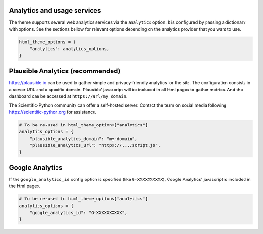 Analytics and usage services
============================

The theme supports several web analytics services via the ``analytics`` option. It is configured
by passing a dictionary with options. See the sections bellow for relevant
options depending on the analytics provider that you want to use.

.. code:: python

   html_theme_options = {
       "analytics": analytics_options,
   }

Plausible Analytics (recommended)
=================================

https://plausible.io can be used to gather simple
and privacy-friendly analytics for the site. The configuration consists in
a server URL and a specific domain. Plausible' javascript will be included in
all html pages to gather metrics. And the dashboard can be accessed at
``https://url/my_domain``.

The Scientific-Python community can offer a self-hosted server. Contact the
team on social media following https://scientific-python.org for assistance.

.. code:: python

   # To be re-used in html_theme_options["analytics"]
   analytics_options = {
       "plausible_analytics_domain": "my-domain",
       "plausible_analytics_url": "https://.../script.js",
   }

Google Analytics
================

If the ``google_analytics_id`` config option is specified (like ``G-XXXXXXXXXX``),
Google Analytics' javascript is included in the html pages.

.. code:: python

   # To be re-used in html_theme_options["analytics"]
   analytics_options = {
       "google_analytics_id": "G-XXXXXXXXXX",
   }
